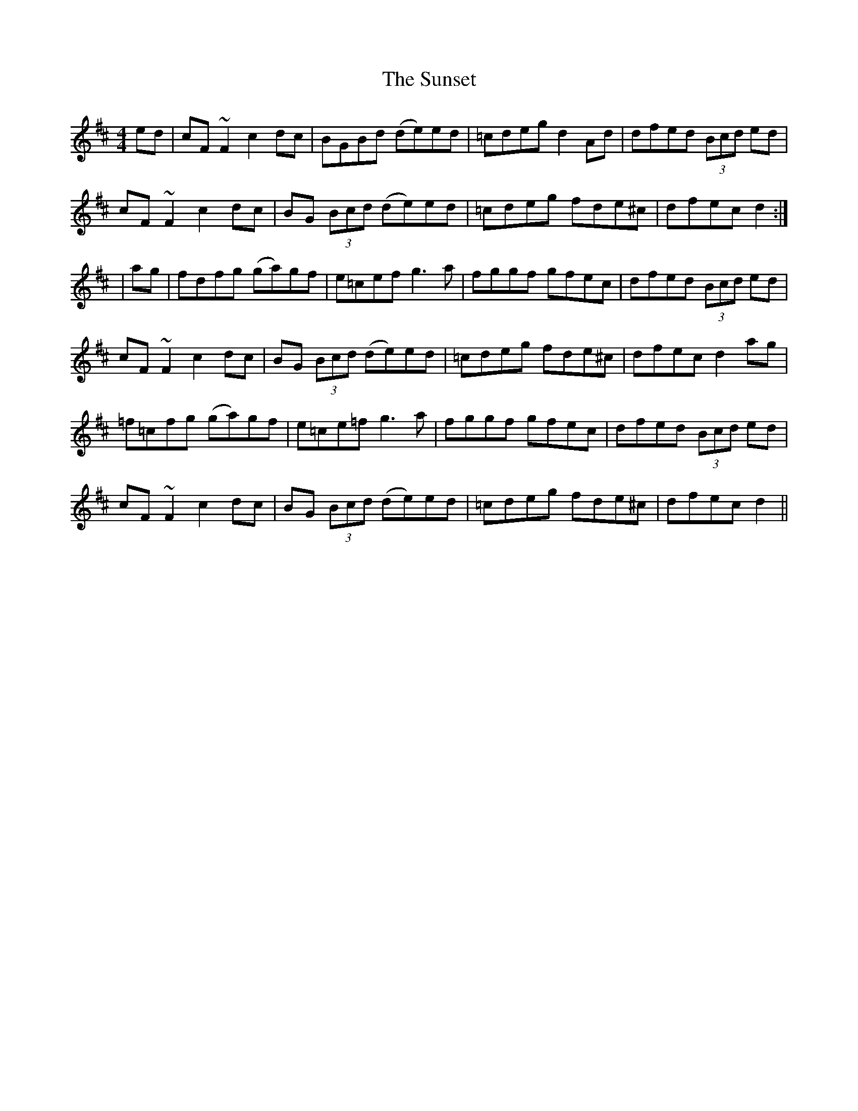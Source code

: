 X: 1
T: The Sunset
R: reel
M: 4/4
L: 1/8
K: Dmaj
ed|cF~F2 c2dc|BGBd (de)ed|=cdeg d2Ad|dfed (3Bcd ed|
cF~F2 c2dc|BG (3Bcd (de)ed|=cdeg fde^c|dfec d2:|
|ag|fdfg (ga)gf|e=cef g3a|fggf gfec|dfed (3Bcd ed|
cF~F2 c2dc|BG (3Bcd (de)ed|=cdeg fde^c|dfec d2ag|
=f=cfg (ga)gf|e=ce=f g3a|fggf gfec|dfed (3Bcd ed|
cF~F2 c2dc|BG (3Bcd (de)ed|=cdeg fde^c|dfec d2||